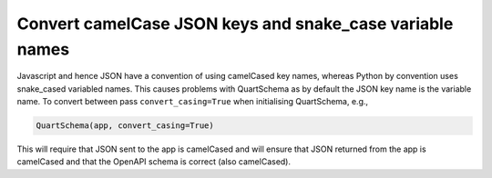 Convert camelCase JSON keys and snake_case variable names
=========================================================

Javascript and hence JSON have a convention of using camelCased key
names, whereas Python by convention uses snake_cased variabled
names. This causes problems with QuartSchema as by default the JSON
key name is the variable name. To convert between pass
``convert_casing=True`` when initialising QuartSchema, e.g.,

.. code-block:: python

    QuartSchema(app, convert_casing=True)

This will require that JSON sent to the app is camelCased and will
ensure that JSON returned from the app is camelCased and that the
OpenAPI schema is correct (also camelCased).
